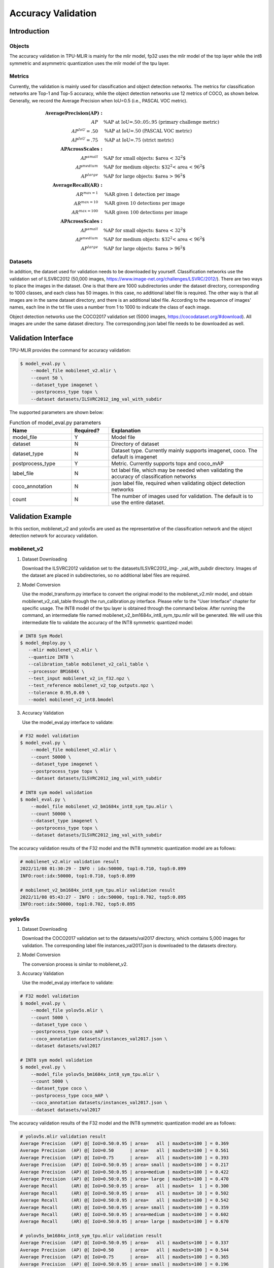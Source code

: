 Accuracy Validation
=====================

Introduction
------------

Objects
~~~~~~~~~~~~
The accuracy validation in TPU-MLIR is mainly for the mlir model, fp32 uses the mlir model of the top layer while the int8 symmetric and asymmetric quantization uses the mlir model of the tpu layer.

Metrics
~~~~~~~~~~~~
Currently, the validation is mainly used for classification and object detection networks. The metrics for classification networks are Top-1 and Top-5 accuracy, while the object detection networks use 12 metrics of COCO, as shown below. Generally, we record the Average Precision when IoU=0.5 (i.e., PASCAL VOC metric).

.. math::

   \boldsymbol{Average Precision (AP):} & \\
   AP\quad & \text{\% AP at IoU=.50:.05:.95 (primary challenge metric)} \\
   AP^{IoU}=.50\quad & \text{\% AP at IoU=.50 (PASCAL VOC metric)} \\
   AP^{IoU}=.75\quad & \text{\% AP at IoU=.75 (strict metric)} \\
   \boldsymbol{AP Across Scales:} & \\
   AP^{small}\quad & \text{\% AP for small objects: $area < 32^2$} \\
   AP^{medium}\quad & \text{\% AP for medium objects: $32^2 < area < 96^2$} \\
   AP^{large}\quad & \text{\% AP for large objects: $area > 96^2$} \\
   \boldsymbol{Average Recall (AR):} & \\
   AR^{max=1}\quad & \text{\% AR given 1 detection per image} \\
   AR^{max=10}\quad & \text{\% AR given 10 detections per image} \\
   AR^{max=100}\quad & \text{\% AR given 100 detections per image} \\
   \boldsymbol{AP Across Scales:} & \\
   AP^{small}\quad & \text{\% AP for small objects: $area < 32^2$} \\
   AP^{medium}\quad & \text{\% AP for medium objects: $32^2 < area < 96^2$} \\
   AP^{large}\quad & \text{\% AP for large objects: $area > 96^2$}


Datasets
~~~~~~~~~~~~
In addition, the dataset used for validation needs to be downloaded by yourself. Classification networks use the validation set of ILSVRC2012 (50,000 images, https://www.image-net.org/challenges/LSVRC/2012/). There are two ways to place the images in the dataset. One is that there are 1000 subdirectories under the dataset directory, corresponding to 1000 classes, and each class has 50 images. In this case, no additional label file is required. The other way is that all images are in the same dataset directory, and there is an additional label file. According to the sequence of images' names, each line in the txt file uses a number from 1 to 1000 to indicate the class of each image.

Object detection networks use the COCO2017 validation set (5000 images, https://cocodataset.org/#download). All images are under the same dataset directory. The corresponding json label file needs to be downloaded as well.

Validation Interface
--------------------

TPU-MLIR provides the command for accuracy validation:

.. code-block:: shell

    $ model_eval.py \
        --model_file mobilenet_v2.mlir \
        --count 50 \
        --dataset_type imagenet \
        --postprocess_type topx \
        --dataset datasets/ILSVRC2012_img_val_with_subdir

The supported parameters are shown below:

.. list-table:: Function of model_eval.py parameters
   :widths: 20 12 50
   :header-rows: 1

   * - Name
     - Required?
     - Explanation
   * - model_file
     - Y
     - Model file
   * - dataset
     - N
     - Directory of dataset
   * - dataset_type
     - N
     - Dataset type. Currently mainly supports imagenet, coco. The default is imagenet
   * - postprocess_type
     - Y
     - Metric. Currently supports topx and coco_mAP
   * - label_file
     - N
     - txt label file, which may be needed when validating the accuracy of classification networks
   * - coco_annotation
     - N
     - json label file, required when validating object detection networks
   * - count
     - N
     - The number of images used for validation. The default is to use the entire dataset.


Validation Example
------------------
In this section, mobilenet_v2 and yolov5s are used as the representative of the classification network and the object detection network for accuracy validation.

mobilenet_v2
~~~~~~~~~~~~~
1. Dataset Downloading

   Download the ILSVRC2012 validation set to the datasets/ILSVRC2012_img- _val_with_subdir directory. Images of the dataset are placed in subdirectories, so no additional label files are required.

2. Model Conversion

   Use the model_transform.py interface to convert the original model to the mobilenet_v2.mlir model, and obtain mobilenet_v2_cali_table through the run_calibration.py interface. Please refer to the "User Interface" chapter for specific usage. The INT8 model of the tpu layer is obtained through the command below. After running the command, an intermediate file named mobilenet_v2_bm1684x_int8_sym_tpu.mlir will be generated. We will use this intermediate file to validate the accuracy of the INT8 symmetric quantized model:

.. code-block:: shell

    # INT8 Sym Model
    $ model_deploy.py \
       --mlir mobilenet_v2.mlir \
       --quantize INT8 \
       --calibration_table mobilenet_v2_cali_table \
       --processor BM1684X \
       --test_input mobilenet_v2_in_f32.npz \
       --test_reference mobilenet_v2_top_outputs.npz \
       --tolerance 0.95,0.69 \
       --model mobilenet_v2_int8.bmodel

3. Accuracy Validation

   Use the model_eval.py interface to validate:

.. code-block:: shell

    # F32 model validation
    $ model_eval.py \
        --model_file mobilenet_v2.mlir \
        --count 50000 \
        --dataset_type imagenet \
        --postprocess_type topx \
        --dataset datasets/ILSVRC2012_img_val_with_subdir

    # INT8 sym model validation
    $ model_eval.py \
        --model_file mobilenet_v2_bm1684x_int8_sym_tpu.mlir \
        --count 50000 \
        --dataset_type imagenet \
        --postprocess_type topx \
        --dataset datasets/ILSVRC2012_img_val_with_subdir

The accuracy validation results of the F32 model and the INT8 symmetric quantization model are as follows:

.. code-block:: shell

    # mobilenet_v2.mlir validation result
    2022/11/08 01:30:29 - INFO : idx:50000, top1:0.710, top5:0.899
    INFO:root:idx:50000, top1:0.710, top5:0.899

    # mobilenet_v2_bm1684x_int8_sym_tpu.mlir validation result
    2022/11/08 05:43:27 - INFO : idx:50000, top1:0.702, top5:0.895
    INFO:root:idx:50000, top1:0.702, top5:0.895

yolov5s
~~~~~~~~~~~~~

1. Dataset Downloading

   Download the COCO2017 validation set to the datasets/val2017 directory, which contains 5,000 images for validation. The corresponding label file instances_val2017.json is downloaded to the datasets directory.

2. Model Conversion

   The conversion process is similar to mobilenet_v2.

3. Accuracy Validation

   Use the model_eval.py interface to validate:

.. code-block:: shell

    # F32 model validation
    $ model_eval.py \
        --model_file yolov5s.mlir \
        --count 5000 \
        --dataset_type coco \
        --postprocess_type coco_mAP \
        --coco_annotation datasets/instances_val2017.json \
        --dataset datasets/val2017

    # INT8 sym model validation
    $ model_eval.py \
        --model_file yolov5s_bm1684x_int8_sym_tpu.mlir \
        --count 5000 \
        --dataset_type coco \
        --postprocess_type coco_mAP \
        --coco_annotation datasets/instances_val2017.json \
        --dataset datasets/val2017

The accuracy validation results of the F32 model and the INT8 symmetric quantization model are as follows:

.. code-block:: shell

    # yolov5s.mlir validation result
    Average Precision  (AP) @[ IoU=0.50:0.95 | area=   all | maxDets=100 ] = 0.369
    Average Precision  (AP) @[ IoU=0.50      | area=   all | maxDets=100 ] = 0.561
    Average Precision  (AP) @[ IoU=0.75      | area=   all | maxDets=100 ] = 0.393
    Average Precision  (AP) @[ IoU=0.50:0.95 | area= small | maxDets=100 ] = 0.217
    Average Precision  (AP) @[ IoU=0.50:0.95 | area=medium | maxDets=100 ] = 0.422
    Average Precision  (AP) @[ IoU=0.50:0.95 | area= large | maxDets=100 ] = 0.470
    Average Recall     (AR) @[ IoU=0.50:0.95 | area=   all | maxDets=  1 ] = 0.300
    Average Recall     (AR) @[ IoU=0.50:0.95 | area=   all | maxDets= 10 ] = 0.502
    Average Recall     (AR) @[ IoU=0.50:0.95 | area=   all | maxDets=100 ] = 0.542
    Average Recall     (AR) @[ IoU=0.50:0.95 | area= small | maxDets=100 ] = 0.359
    Average Recall     (AR) @[ IoU=0.50:0.95 | area=medium | maxDets=100 ] = 0.602
    Average Recall     (AR) @[ IoU=0.50:0.95 | area= large | maxDets=100 ] = 0.670

    # yolov5s_bm1684x_int8_sym_tpu.mlir validation result
    Average Precision  (AP) @[ IoU=0.50:0.95 | area=   all | maxDets=100 ] = 0.337
    Average Precision  (AP) @[ IoU=0.50      | area=   all | maxDets=100 ] = 0.544
    Average Precision  (AP) @[ IoU=0.75      | area=   all | maxDets=100 ] = 0.365
    Average Precision  (AP) @[ IoU=0.50:0.95 | area= small | maxDets=100 ] = 0.196
    Average Precision  (AP) @[ IoU=0.50:0.95 | area=medium | maxDets=100 ] = 0.382
    Average Precision  (AP) @[ IoU=0.50:0.95 | area= large | maxDets=100 ] = 0.432
    Average Recall     (AR) @[ IoU=0.50:0.95 | area=   all | maxDets=  1 ] = 0.281
    Average Recall     (AR) @[ IoU=0.50:0.95 | area=   all | maxDets= 10 ] = 0.473
    Average Recall     (AR) @[ IoU=0.50:0.95 | area=   all | maxDets=100 ] = 0.514
    Average Recall     (AR) @[ IoU=0.50:0.95 | area= small | maxDets=100 ] = 0.337
    Average Recall     (AR) @[ IoU=0.50:0.95 | area=medium | maxDets=100 ] = 0.566
    Average Recall     (AR) @[ IoU=0.50:0.95 | area= large | maxDets=100 ] = 0.636




